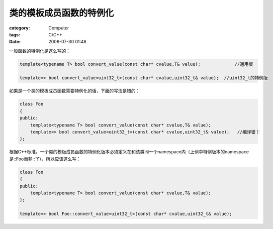########################
类的模板成员函数的特例化
########################
:category: Computer
:tags: C/C++
:date: 2008-07-30 01:48



一般函数的特例化是这么写的：

.. code-block:: cpp

 template<typename T> bool convert_value(const char* cvalue,T& value);             //通用版

 template<> bool convert_value<uint32_t>(const char* cvalue,uint32_t& value);  //uint32_t的特例版


如果是一个类的模板成员函数需要特例化的话，下面的写法是错的：

.. code-block:: cpp

 class Foo
 {
 public:
     template<typename T> bool convert_value(const char* cvalue,T& value);
     template<> bool convert_value<uint32_t>(const char* cvalue,uint32_t& value);   //编译错！
 };


根据C++标准，一个类的模板成员函数的特例化版本必须定义在和该类同一个namespace内（上例中特例版本的namespace是::Foo而非::了），所以应该这么写：

.. code-block:: cpp

 class Foo
 {
 public:
     template<typename T> bool convert_value(const char* cvalue,T& value);     
 };

 template<> bool Foo::convert_value<uint32_t>(const char* cvalue,uint32_t& value);




